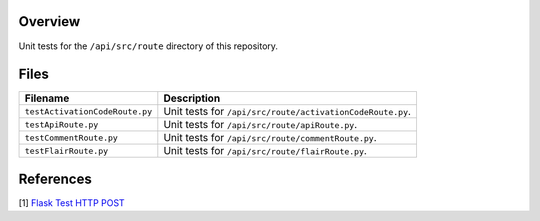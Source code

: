 Overview
--------

Unit tests for the ``/api/src/route`` directory of this repository.

Files
-----

+---------------------------------+----------------------------------------------------------------------------------------------+
| Filename                        | Description                                                                                  |
+=================================+==============================================================================================+
| ``testActivationCodeRoute.py``  | Unit tests for ``/api/src/route/activationCodeRoute.py``.                                    |
+---------------------------------+----------------------------------------------------------------------------------------------+
| ``testApiRoute.py``             | Unit tests for ``/api/src/route/apiRoute.py``.                                               |
+---------------------------------+----------------------------------------------------------------------------------------------+
| ``testCommentRoute.py``         | Unit tests for ``/api/src/route/commentRoute.py``.                                           |
+---------------------------------+----------------------------------------------------------------------------------------------+
| ``testFlairRoute.py``           | Unit tests for ``/api/src/route/flairRoute.py``.                                             |
+---------------------------------+----------------------------------------------------------------------------------------------+

References
----------

[1] `Flask Test HTTP POST <https://stackoverflow.com/a/28840457>`_
